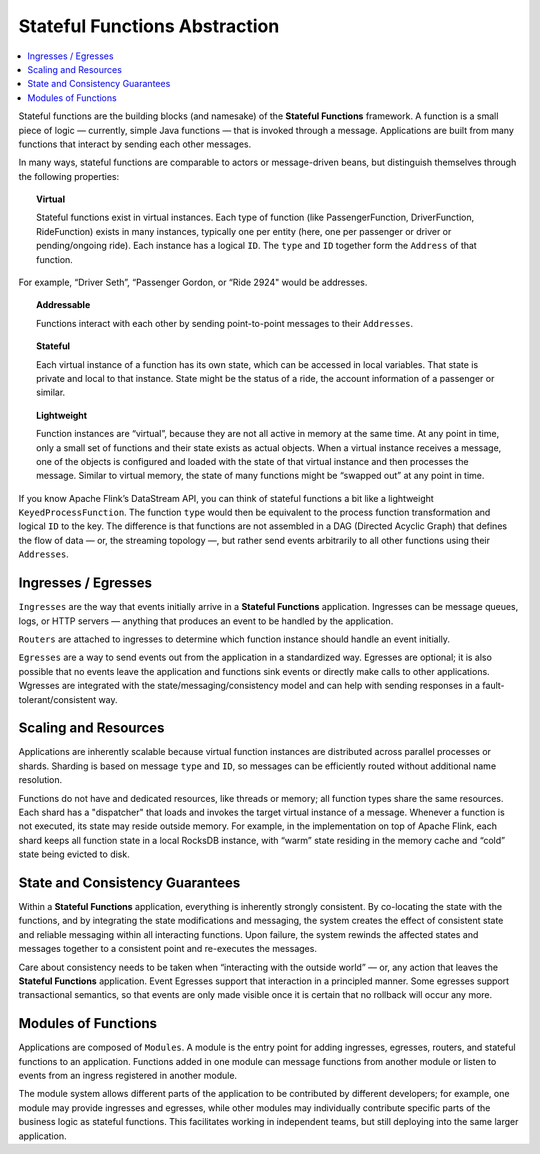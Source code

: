 .. Copyright 2019 Ververica GmbH.

   Licensed under the Apache License, Version 2.0 (the "License");
   you may not use this file except in compliance with the License.
   You may obtain a copy of the License at

        http://www.apache.org/licenses/LICENSE-2.0

   Unless required by applicable law or agreed to in writing, software
   distributed under the License is distributed on an "AS IS" BASIS,
   WITHOUT WARRANTIES OR CONDITIONS OF ANY KIND, either express or implied.
   See the License for the specific language governing permissions and
   limitations under the License.

.. _stateful_functions:

##############################
Stateful Functions Abstraction
##############################

.. contents:: :local:

Stateful functions are the building blocks (and namesake) of the **Stateful Functions** framework. A function is a small piece of logic — currently, simple Java functions — that is invoked through a message. Applications are built from many functions that interact by sending each other messages.

.. image:: ../_static/images/example_ride_sharing.png
    :width: 85%
    :align: center

In many ways, stateful functions are comparable to actors or message-driven beans, but distinguish themselves through the following properties:

.. topic:: Virtual
	
	Stateful functions exist in virtual instances. Each type of function (like PassengerFunction, DriverFunction, RideFunction) exists in many instances, typically one per entity (here, one per passenger or driver or pending/ongoing ride). Each instance has a logical ``ID``. The ``type`` and ``ID`` together form the ``Address`` of that function.

.. image:: ../_static/images/example_ridesharing_2.png
   :width: 85%
   :align: center

For example, “Driver Seth”, “Passenger Gordon, or “Ride 2924" would be addresses.

.. topic:: Addressable

	Functions interact with each other by sending point-to-point messages to their ``Addresses``.

.. topic:: Stateful

	Each virtual instance of a function has its own state, which can be accessed in local variables. That state is private and local to that instance. State might be the status of a ride, the account information of a passenger or similar.

.. topic:: Lightweight

	Function instances are “virtual”, because they are not all active in memory at the same time. At any point in time, only a small set of functions and their state exists as actual objects. When a virtual instance receives a message, one of the objects is configured and loaded with the state of that virtual instance and then processes the message. Similar to virtual memory, the state of many functions might be “swapped out” at any point in time.

If you know Apache Flink’s DataStream API, you can think of stateful functions a bit like a lightweight ``KeyedProcessFunction``. The function ``type`` would then be equivalent to the process function transformation and logical ``ID`` to the key. The difference is that functions are not assembled in a DAG (Directed Acyclic Graph) that defines the flow of data — or, the streaming topology —, but rather send events arbitrarily to all other functions using their ``Addresses``.

Ingresses / Egresses
====================

``Ingresses`` are the way that events initially arrive in a **Stateful Functions** application. Ingresses can be message queues, logs, or HTTP servers — anything that produces an event to be handled by the application.

``Routers`` are attached to ingresses to determine which function instance should handle an event initially.

``Egresses`` are a way to send events out from the application in a standardized way. Egresses are optional; it is also possible that no events leave the application and functions sink events or directly make calls to other applications. Wgresses are integrated with the state/messaging/consistency model and can help with sending responses in a fault-tolerant/consistent way.

Scaling and Resources
=====================

Applications are inherently scalable because virtual function instances are distributed across parallel processes or shards. Sharding is based on message ``type`` and ``ID``, so messages can be efficiently routed without additional name resolution.

Functions do not have and dedicated resources, like threads or memory; all function types share the same resources. Each shard has a "dispatcher" that loads and invokes the target virtual instance of a message. Whenever a function is not executed, its state may reside outside memory. For example, in the implementation on top of Apache Flink, each shard keeps all function state in a local RocksDB instance, with “warm” state residing in the memory cache and “cold” state being evicted to disk.

State and Consistency Guarantees
================================
Within a **Stateful Functions** application, everything is inherently strongly consistent. By co-locating the state with the functions, and by integrating the state modifications and messaging, the system creates the effect of consistent state and reliable messaging within all interacting functions. Upon failure, the system rewinds the affected states and messages together to a consistent point and re-executes the messages.

Care about consistency needs to be taken when “interacting with the outside world” — or, any action that leaves the **Stateful Functions** application. Event Egresses support that interaction in a principled manner. Some egresses support transactional semantics, so that events are only made visible once it is certain that no rollback will occur any more.

Modules of Functions
====================
Applications are composed of ``Modules``. A module is the entry point for adding ingresses, egresses, routers, and stateful functions to an application. Functions added in one module can message functions from another module or listen to events from an ingress registered in another module.

The module system allows different parts of the application to be contributed by different developers; for example, one module may provide ingresses and egresses, while other modules may individually contribute specific parts of the business logic as stateful functions. This facilitates working in independent teams, but still deploying into the same larger application.